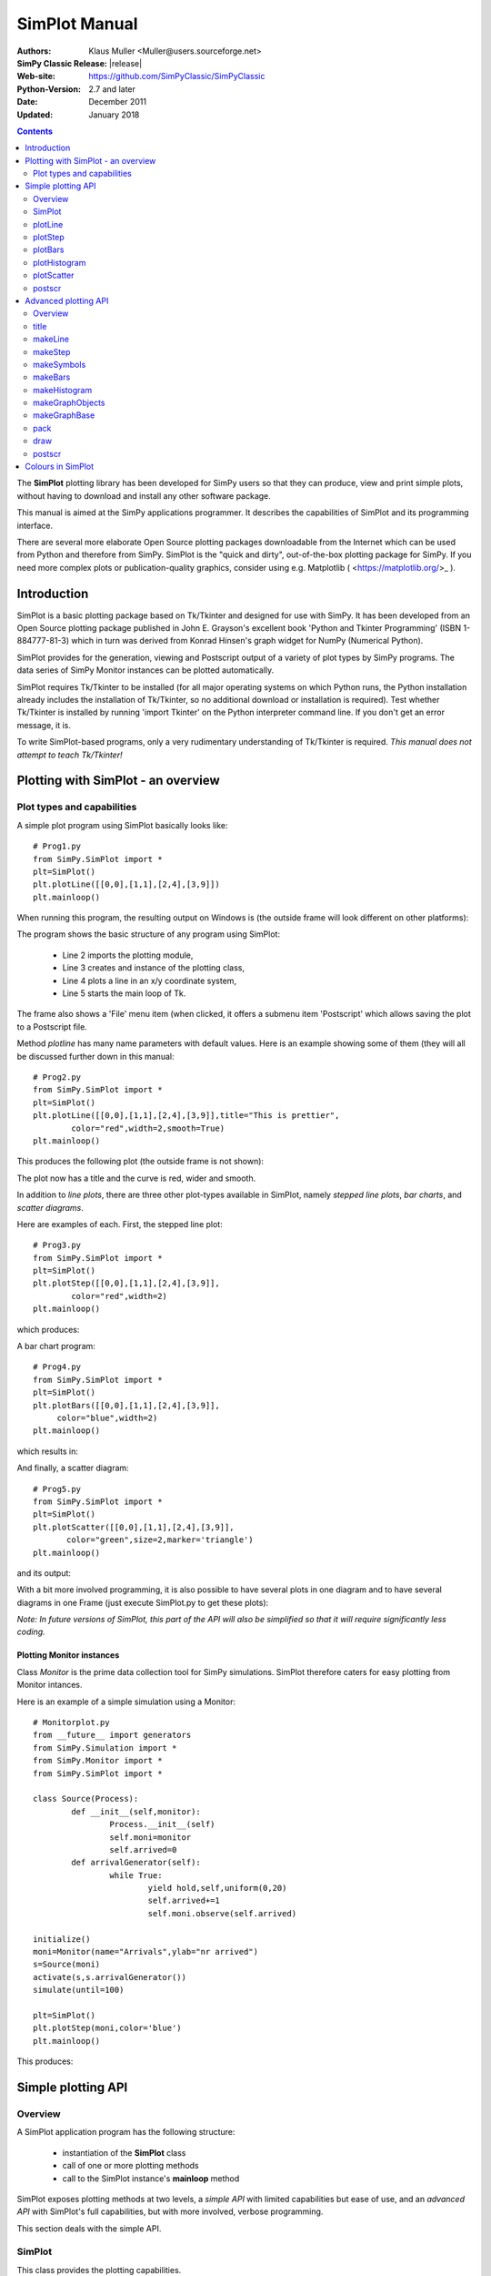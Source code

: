 

=========================
 SimPlot Manual
=========================


:Authors: Klaus Muller <Muller@users.sourceforge.net>
:SimPy Classic Release: |release|
:Web-site: https://github.com/SimPyClassic/SimPyClassic
:Python-Version: 2.7 and later
:Date: December 2011
:Updated: January 2018


.. contents:: Contents
   :depth: 2

The **SimPlot** plotting library has been developed for SimPy users so that
they can produce, view and print simple plots, without having to download and
install any other software package.

This manual is aimed at the SimPy applications programmer. It describes the
capabilities of SimPlot and its programming interface.

There are several more elaborate Open Source plotting packages downloadable from the
Internet which can be used from Python and therefore from SimPy. SimPlot is
the "quick and dirty", out-of-the-box plotting package for SimPy. If you need
more complex plots or publication-quality graphics, consider using e.g. Matplotlib
( <https://matplotlib.org/>_ ).

Introduction
=============


SimPlot is a basic plotting package based on Tk/Tkinter and designed for use
with SimPy. It has been developed from an Open Source plotting package
published in John E. Grayson's excellent book 'Python and Tkinter Programming'
(ISBN 1-884777-81-3) which in turn was derived from Konrad Hinsen's graph
widget for NumPy (Numerical Python).

SimPlot provides for the generation, viewing and Postscript output of
a variety of plot types by SimPy programs. The data series of SimPy Monitor instances
can be plotted automatically.

SimPlot requires Tk/Tkinter to be installed
(for all major operating systems on which Python runs, the Python installation
already includes the installation of Tk/Tkinter, so no additional download or
installation is required). Test whether Tk/Tkinter is installed by running
'import Tkinter' on the Python interpreter command line. If you don't get
an error message, it is.

To write SimPlot-based programs, only a very rudimentary understanding
of Tk/Tkinter is required. *This manual does not attempt to teach Tk/Tkinter!*

Plotting with SimPlot - an overview
====================================

Plot types and capabilities
----------------------------

A simple plot program using SimPlot basically looks like::


	# Prog1.py
	from SimPy.SimPlot import *
	plt=SimPlot()
	plt.plotLine([[0,0],[1,1],[2,4],[3,9]])
	plt.mainloop()


When running this program, the resulting output on Windows is
(the outside frame will look different on other platforms):

.. image:: /_static/images/plot_manual/Prog1.png

The program shows the basic structure of any program using
SimPlot:

    * Line 2 imports the plotting module,

    * Line 3 creates and instance of the plotting class,

    * Line 4 plots a line in an x/y coordinate system,

    * Line 5 starts the main loop of Tk.

The frame also shows a 'File' menu item (when clicked, it
offers a submenu item 'Postscript' which allows saving the plot to a
Postscript file.

Method *plotline* has many name parameters with default values.
Here is an example showing some of them (they will all be discussed
further down in this manual::


	# Prog2.py
	from SimPy.SimPlot import *
	plt=SimPlot()
	plt.plotLine([[0,0],[1,1],[2,4],[3,9]],title="This is prettier",
             	color="red",width=2,smooth=True)
	plt.mainloop()


This produces the following plot (the outside frame is not shown):

.. image:: /_static/images/plot_manual/Prog2.png

The plot now has a title and the curve is red, wider and smooth.

In addition to *line plots*, there are three other plot-types available in SimPlot,
namely *stepped line plots*, *bar charts*, and *scatter diagrams*.

Here are examples of each. First, the stepped line plot::

	# Prog3.py
	from SimPy.SimPlot import *
	plt=SimPlot()
	plt.plotStep([[0,0],[1,1],[2,4],[3,9]],
             	color="red",width=2)
	plt.mainloop()

which produces:

.. image:: /_static/images/plot_manual/Prog3.png

A bar chart program::

	# Prog4.py
	from SimPy.SimPlot import *
	plt=SimPlot()
	plt.plotBars([[0,0],[1,1],[2,4],[3,9]],
             color="blue",width=2)
	plt.mainloop()

which results in:

.. image:: /_static/images/plot_manual/Prog4.png

And finally, a scatter diagram::

	# Prog5.py
	from SimPy.SimPlot import *
	plt=SimPlot()
	plt.plotScatter([[0,0],[1,1],[2,4],[3,9]],
      	       color="green",size=2,marker='triangle')
	plt.mainloop()


and its output:

.. image:: /_static/images/plot_manual/Prog5.png

With a bit more involved programming, it is also possible to have
several plots in one diagram and to have several diagrams
in one Frame (just execute SimPlot.py to get these plots):

.. image:: /_static/images/plot_manual/Twoup.png

.. image:: /_static/images/plot_manual/Twodown.png

*Note: In future versions of SimPlot, this part of the API
will also be simplified so that it will require significantly
less coding.*

Plotting Monitor instances
~~~~~~~~~~~~~~~~~~~~~~~~~~

Class *Monitor* is the prime data collection tool for SimPy simulations.
SimPlot therefore caters for easy plotting from Monitor intances.

Here is an example of a simple simulation using a Monitor::

	# Monitorplot.py
	from __future__ import generators
	from SimPy.Simulation import *
	from SimPy.Monitor import *
	from SimPy.SimPlot import *

	class Source(Process):
		def __init__(self,monitor):
			Process.__init__(self)
			self.moni=monitor
			self.arrived=0
		def arrivalGenerator(self):
			while True:
				yield hold,self,uniform(0,20)
				self.arrived+=1
				self.moni.observe(self.arrived)

	initialize()
	moni=Monitor(name="Arrivals",ylab="nr arrived")
	s=Source(moni)
	activate(s,s.arrivalGenerator())
	simulate(until=100)

	plt=SimPlot()
	plt.plotStep(moni,color='blue')
	plt.mainloop()

This produces:

.. image:: /_static/images/plot_manual/Monitorplot.png


Simple plotting API
===================
Overview
--------
A SimPlot application program has the following structure:

	* instantiation of the **SimPlot** class

	* call of one or more plotting methods

	* call to the SimPlot instance's **mainloop** method

SimPlot exposes plotting methods at two levels, a *simple API*
with limited capabilities but ease of use, and an *advanced API*
with SimPlot's full capabilities, but with more involved, verbose
programming.

This section deals with the simple API.

SimPlot
--------

.. class:: SimPlot

This class provides the plotting capabilities.

plotLine
--------

.. classmethod:: SimPlot.plotLine(values[,optional parameters])

   Generates a line plot from a list of tuples (or lists) or from a Monitor (any instance which has the attributes 'name', 'tlab', 'ylab').

   :param values:  (**mandatory**) a list of two-element lists (or tuples), or a Monitor instance (any instance which has the attributes 'name', 'tlab', 'ylab')
   :type values: list or Monitor
   :param windowsize: the plotting window size in pixels (tuple); default: (500,300)
   :param title:  the plot title ; if *values* is a Monitor, Monitor name is used if no *title* given
   :type title: string
   :param width: line drawing width, default: 1
   :type width: integer or floating point
   :param color: line colour; default: 'black'
   :type color: Tkinter colour type
   :param smooth: if True, makes line smooth; default: "True"
   :type smooth: boolean
   :param background:  colour of plot background; default: 'white'
   :type background: Tkinter colour type
   :param xlab: ** : label on x-axis of plot; if *values* is a Monitor, Monitor *tlab* is taken; default: 'x'
   :type xlab: string
   :param ylab: label on y-axis of plot (string); if *values* is a Monitor, Monitor *ylab* is taken; default: 'y'
   :param xaxis: layout of x-axis (None = omit x-axis; 'automatic' = make x-axis at least long enough to include all x-values, using round values; 'minimal' = have x-axis go *exactly* from minimal to maximal x-value provided; tuple (xlow,xhigh) = have x-axis go from xlow to xhigh); default: 'automatic'
   :param yaxis: layout of y-axis (None = omit y-axis; 'automatic' = make y-axis at least long enough to include all y-values, using round values; 'minimal' = have y-axis go *exactly* from minimal to maximal y-value provided; tuple (ylow,yhigh) = have y-axis go from ylow to yhigh); default: 'automatic'
   :rtype: Reference to *GraphBase* object which contains the plot.

plotStep
---------

.. classmethod:: SimPlot.plotStep(values[,optional parameters])

Generates a step plot from a list of tuples (or lists) or from a Monitor (any instance which has the attributes 'name', 'tlab', 'ylab').
A horizontal line is drawn at a y-value until y changes, creating a step effect.

	**<variable> = <SimPlotInstance>.plotStep(values[,optional parameters])**

   :param values:  (**mandatory**) a list of two-element lists (or tuples), or a Monitor instance (any instance which has the attributes 'name', 'tlab', 'ylab')


Optional parameters with defaults:
	- **windowsize=(500,300),** : the plotting window size in pixels (tuple)

	- **title=""** : the plot title (string); if **values** is a Monitor, Monitor name is used if no **title** given

	- **width=1** : line drawing width (integer or floating point)

	- **color='black'** : line colour (Tkinter colour type; see section on Colours in SimPlot)

	- **background='white'** : colour of plot background (Tkinter colour type; see section on Colours in SimPlot)

	- **xlab='x'** : label on x-axis of plot (string); if **values** is a Monitor, Monitor *tlab* is taken

	- **ylab='y'** : label on y-axis of plot (string); if **values** is a Monitor, Monitor *ylab* is taken

	- **xaxis='automatic'** : layout of x-axis (None = omit x-axis; 'automatic' = make x-axis at least long enough to include all x-values, using round values; 'minimal' = have x-axis go *exactly* from minimal to maximal x-value provided; tuple (xlow,xhigh) = have x-axis go from xlow to xhigh)

	- **yaxis='automatic'** : layout of y-axis (None = omit y-axis; 'automatic' = make y-axis at least long enough to include all y-values, using round values; 'minimal' = have y-axis go *exactly* from minimal to maximal y-value provided; tuple (ylow,yhigh) = have y-axis go from ylow to yhigh)

Return value:
	Reference to *GraphBase* object which contains the plot.

plotBars
--------

Generates a bar chart plot from a list of tuples (or lists) or from a Monitor.

Call:
	**<SimPlotInstance>.plotBars(values[,optional parameters])**

	**<variable> = <SimPlotInstance>.plotBars(values[,optional parameters])**

Mandatory parameters:
	- **values** : a list of two-element lists (or tuples), or a Monitor instance

Optional parameters with defaults:
	- **windowsize=(500,300),** : the plotting window size in pixels (tuple)

	- **title=''** : the plot title (string); if **values** is a Monitor, Monitor name is used if no **title** given

	- **width=1** : outline drawing width (integer or floating point)

	- **color='black'** : outline colour (Tkinter colour type; see section on Colours in SimPlot)

	- **fillcolor='black'** : colour with which bars are filled (Tkinter colour type; see section on Colours in SimPlot)

	- **fillstyle=''** : density of fill (default=100%; Tkinter bitmap)

	- **outline='black"** : colour of bar outline ((Tkinter colour type; see section on Colours in SimPlot)

	- **background='white'** : colour of plot background (Tkinter colour type; see section on Colours in SimPlot)

	- **xlab='x'** : label on x-axis of plot (string); if **values** is a Monitor, Monitor *tlab* is taken

	- **ylab='y'** : label on y-axis of plot (string); if **values** is a Monitor, Monitor *ylab* is taken

	- **xaxis='automatic'** : layout of x-axis (None = omit x-axis; 'automatic' = make x-axis at least long enough to include all x-values, using round values; 'minimal' = have x-axis go *exactly* from minimal to maximal x-value provided; tuple (xlow,xhigh) = have x-axis go from xlow to xhigh)

	- **yaxis='automatic'** : layout of y-axis (None = omit y-axis; 'automatic' = make y-axis at least long enough to include all y-values, using round values; 'minimal' = have y-axis go *exactly* from minimal to maximal y-value provided; tuple (ylow,yhigh) = have y-axis go from ylow to yhigh)


Return value:
	Reference to *GraphBase* object which contains the plot.

plotHistogram
-------------

Generates a histogram plot from a Histogram or a Histogram-like list or tuple.
A SimPy Histogram instance is a list with items of two elements. It has
n+2 bins of equal width, sorted by the first element, containing integer values
== the counts of the bins. The first bin is the 'under' bin, the last the
'over' bin.
Histogram objects are produced from Monitor objects by calling the Monitor
method *histogram()*.

Call:
	**<SimPlotInstance>.plotHistogram(values[,optional parameters])**

	**<variable> = <SimPlotInstance>.plotHistogram(values[,optional parameters])**

Mandatory parameters:
	- **values** : a list of two-element lists (or tuples), or a Monitor instance

Optional parameters with defaults:
	- **windowsize=(500,300)** : the plotting window size in pixels (tuple)

	- **title=''** : the plot title (string); if **values** is a Monitor, Monitor name is used if no **title** given

	- **width=1** : line drawing width (integer or floating point)

	- **color='black'** : line colour (Tkinter colour type; see section on Colours in SimPlot)

	- **background='white'** : colour of plot background (Tkinter colour type; see section on Colours in SimPlot)

	- **xlab='x'** : label on x-axis of plot (string)

	- **ylab='y'** : label on y-axis of plot (string)

	- **xaxis='automatic'** : layout of x-axis (None = omit x-axis; 'automatic' = make x-axis at least long enough to include all x-values, using round values; 'minimal' = have x-axis go *exactly* from minimal to maximal x-value provided; tuple (xlow,xhigh) = have x-axis go from xlow to xhigh)

	- **yaxis='automatic'** : layout of y-axis (None = omit y-axis; 'automatic' = make y-axis at least long enough to include all y-values, using round values; 'minimal' = have y-axis go *exactly* from minimal to maximal y-value provided; tuple (ylow,yhigh) = have y-axis go from ylow to yhigh)


plotScatter
-----------

Generates a scatter diagram plot from a list of tuples (or lists) or from a Monitor.

Call:
	**<SimPlotInstance>.plotScatter(values[,optional parameters])**

	**variable = <SimPlotInstance>. plotScatter(values[,optional parameters])**

Mandatory parameters:
	- **values** : a list of two-element lists (or tuples), or a Monitor instance

Optional parameters with defaults:
	- **windowsize=(500,300),** : the plotting window size in pixels (tuple)

	- **title=''** : the plot title (string); if **values** is a Monitor, Monitor name is used if no **title** given

	- **marker='circle'** : symbol type (literal; values supported: 'circle, 'dot', 'square', 'triangle, 'triangle_down', 'cross', 'plus')

	- **width=1** : line drawing width (integer or floating point)

	- **color='black'** : line colour (Tkinter colour type; see section on Colours in SimPlot)

	- **fillcolor='black'** : colour with which bars are filled (Tkinter colour type; see section on Colours in SimPlot)

	- **fillstyle=''** : density of fill (default=100%; Tkinter bitmap)

	- **outline='black'** : colour of marker outline ((Tkinter colour type; see section on Colours in SimPlot)

	- **background='white'** : colour of plot background (Tkinter colour type; see section on Colours in SimPlot)

	- **xlab='x'** : label on x-axis of plot (string); if **values** is a Monitor, Monitor *tlab* is taken

	- **ylab='y'** : label on y-axis of plot (string); if **values** is a Monitor, Monitor *ylab* is taken

	- **xaxis='automatic'** : layout of x-axis (None = omit x-axis; 'automatic' = make x-axis at least long enough to include all x-values, using round values; 'minimal' = have x-axis go *exactly* from minimal to maximal x-value provided; tuple (xlow,xhigh) = have x-axis go from xlow to xhigh)

	- **yaxis='automatic'** : layout of y-axis (None = omit y-axis; 'automatic' = make y-axis at least long enough to include all y-values, using round values; 'minimal' = have y-axis go *exactly* from minimal to maximal y-value provided; tuple (ylow,yhigh) = have y-axis go from ylow to yhigh)


Return value:
	Reference to *GraphBase* object which contains the plot.

postscr
-------
Saves Postscript output from a plot to a file. After e.g. ``aPlot=plotLine([0,1],[3,4])``, ``aPlot.postscr("c:\\myplot.ps")``
outputs the line plot in Postscript to file c:\\myplot.ps.

Call:
	**<plotinstance>.postscr([optional parameter])** (with <plotinstance> being a reference to the *GraphBase* object which contains the plot)

Mandatory parameters:
	None.

Optional parameters with defaults:
	- **"<filename>"** : name of file (complete path) to which Postscript output is written. If omitted, a dialog asking the user for a filename pops up.

Return value:
	None.


Advanced plotting API
=====================
Overview
--------
The advanced SimPlot API is more verbose than the simple one, but it offers more flexibility and power. The detailed structure of a program using that API is:

1. make an instance of SimPlot (this initializes Tk and generates a Tk Toplevel container <instance>.root which points at the Tk object.)
2. (optional) make other Tk container(s)
3. (optional) give the container a title
4. make one or more plot objects (the lines or other figures to plot)
5. put the plot objects into a GraphObject (this does the necessary scaling)
6. make a Tk container (e.g. a Frame widget) in the previous container (from step 1 or 2)
7. make a background (with title, axes, frame, etc.) in that container for the GraphObject to be drawn against (i.e., create the graph widget and associate the GraphObject with it)
8. instruct the Tk geometry manager (pack or grid) where to put the background in the Tk container
9. draw the GraphObject against the background
10. instruct the Tk geometry manager concerning the container from step 6
11. (optional) save plot as Postscript file
12. start the Tk mainloop

An example::

    # AdvancedAPI.py
    from SimPy. SimPlot import *
    plt=SimPlot()					# step 1
    plt.root.title("Advanced API example")		# step 3
    line=plt.makeLine([[0,42],[1,1],[4,16]])		# step 4
    bar=plt.makeBars([[0,42],[1,1],[4,16]],
                     color='blue')			# step 4
    sym=plt.makeSymbols([[1,1]],marker="triangle",
                        size=3,fillcolor="red")		# step 4
    obj=plt.makeGraphObjects([line,bar,sym])		# step 5
    frame=Frame(plt.root)				# step 6
    graph=plt.makeGraphBase(frame,500,300,
                            title="Line and bars")	# step 7
    graph.pack()					# step 8
    graph.draw(obj)					# step 9
    frame.pack()					# step 10
    graph.postscr()					# step 11
    plt.mainloop()					# step 12

Which generates:

.. image:: /_static/images/plot_manual/AdvancedAPI.png

Clearly, this level API is more verbose, but allows putting several diagrams with different
plot types into one plot, or putting putting several plots into one frame (side by side, vertically,
or in table fashion).

title
-----
Assign a title to appear in the container's title bar. (This is a method exposed by a Tk Toplevel container.)

Call:
	**<rootInstance>.title(title)**

Mandatory parameters:
	- **title** : the title to appear in the container's title bar (string)

Optional parameters:
	None.

Return value:
	None.

makeLine
----------
Generates a line plot object from a list of tuples (or lists).

Call:
	**<variable> = <SimPlotInstance>.makeLine(values[,optional parameters])**

Mandatory parameters:
	- **values** : a list of two-element lists (or tuples)

Optional parameters:
	- **color = 'black'** : line colour (Tk colour value)
	- **width = 1** : line width (integer or float)
	- **smooth = False** : smooth line if True (boolean)
	-  **splinesteps = 12** : number of spline steps for smoothing line (integer); the higher, the better the line follows the points provided

Return value:
	Reference to a line plot object (GraphLine)

makeStep
----------
Generates a line plot object from a list of tuples (or lists).
A horizontal line is generated at a y-value until y changes, creating a step effect.

Call:
	**<variable> = <SimPlotInstance>.makeStep(values[,optional parameters])**

Mandatory parameters:
	- **values** : a list of two-element lists (or tuples)

Optional parameters:
	- **color = 'black'** : line colour (Tk colour value)
	- **width = 1** : line width (integer or float)

Return value:
	Reference to a line plot object (GraphLine)

makeSymbols
-------------
Generates a scatter diagram plot object with markers from a list of tuples (or lists).

Call:
	**<variable> = <SimPlotInstance>.makeSymbols(values[,optional parameters])**

Mandatory parameters:
	- **values** : a list of two-element lists (or tuples)

Optional parameters:
	- **marker='circle'** : symbol type (literal; values supported: 'circle, 'dot', 'square', 'triangle, 'triangle_down', 'cross', 'plus')

	- **width=1** : line drawing width (integer or floating point)

	- **color='black'** : line colour (Tkinter colour type; see section on Colours in SimPlot)

	- **fillcolor='black'** : colour with which bars are filled (Tkinter colour type; see section on Colours in SimPlot)

	- **fillstyle=''** : density of fill (default=100%; Tkinter bitmap)

	- **outline='black'** : colour of marker outline ((Tkinter colour type; see section on Colours in SimPlot)

Return value:
	Reference to a scatter plot object (GraphSymbols)

makeBars
--------
Generates a bar chart plot object with markers from a list of tuples (or lists).

Call:
	**<variable> = <SimPlotInstance>.makeBars(values[,optional parameters])**

Mandatory parameters:
	- **values** : a list of two-element lists (or tuples)

Optional parameters:
	- **width=1** : width of bars (integer or floating point)

	- **color='black'** : bar colour (Tkinter colour type; see section on Colours in SimPlot)

	- **fillcolor='black'** : colour with which bars are filled (Tkinter colour type; see section on Colours in SimPlot)

	- **fillstyle=''** : density of fill (default=100%; Tkinter bitmap)

	- **outline='black"** : colour of bar outline ((Tkinter colour type; see section on Colours in SimPlot)

Return value:
	Reference to a bar chart plot object (GraphSymbols)

makeHistogram
-------------
Generates a histogram plot from a Histogram or a Histogram-like list or tuple.
A SimPy Histogram instance is a list with items of two elements. It has
n+2 bins of equal width, sorted by the first element, containing integer values
== the counts of the bins. The first bin is the 'under' bin, the last the
'over' bin.
Histogram objects are produced from Monitor objects by calling the Monitor
method *histogram()*.

Call:
	**<variable> = <SimPlotInstance>.makeBars(values[,optional parameters])**

Mandatory parameters:
	- **values** : a Histogram-like object

Optional parameters:
	- **width=1** : width of line (integer or floating point)

	- **color='black'** : line colour (Tkinter colour type; see section on Colours in SimPlot)


makeGraphObjects
----------------
Combines one or mor plot objects into one plottable GraphObject.

Call:
	**<variable> = <SimPlotInstance>.makeGraphObjects(list_of_plotObjects)**

Mandatory parameters:
	- **list_of_plotObjects** : a list of plot objects

Optional parameters:
	None

Return value:
	Reference to a GraphObject

makeGraphBase
-------------
Generates a canvas widget in its Tk container widget (such as a Frame) with the plot's background (title, axes, axis labels).

Call:
	**<variable> = <SimPlotInstance>.makeGraphBase(master, width, height [,optional parameters])**

Mandatory parameters:
	- **master** : container widget for graph widget

	- **width** : width of graph widget in pixels (positive integer)

	- **height** : height of graph widget in pixels (positive integer)

Optional parameters:
	- **background='white'** : colour of plot background (Tk colour value)
	- **title=""** : title of plot (string)
	- **xtitle=''** : label on x-axis (string)
	- **ytitle=''** : label on y-axis (string)

Return value:
	Reference to a GraphBase object (graph widget)

pack
----
Controls how graph widget is arranged in its master container.
(Inherited from Tk Packer geometry manager.)

Call:
	**<GraphBaseInstance>.pack([optional parameters])**

Mandatory parameters:
	None.

Optional parameters:
	- **side** : where to place graph widget (side=LEFT: to the left; side=TOP: at the top; Tk Packer literals)

	- **fill** : controls whether graph fills available space in window (fill=BOTH: fills in both directions; fill=X: horizontal stretching; fill=Y: vertical stretching)

	- **expand=NO** : controls whether Packer expands graph widget when window is resized (expand=TRUE: widget may expand to fill available space)

Return value:
	None

draw
----
Draws the plot background and the lines/curves in it.

Call:

	**<GraphBaseInstance>.draw(graph,[optional parameters])**

Mandatory parameters:
	- **graphics** : graph widget (GraphBase) instance

Optional parameters:
	- **xaxis='automatic'** : controls appearance of x-axis (None: no x-axis; "minimal": axis runs exactly from minimal to maximal x-value; "automatic" : x-axis starts at 0 and includes maximal x-value; tuple (xlow,xhigh) = have x-axis go from xlow to xhigh)

	- **yaxis='automatic'** : controls appearance of y-axis (None: no y-axis;"minimal": axis runs exactly from minimal to maximal y-value; "automatic" : y-axis starts at 0 and includes maximal y-value; tuple (ylow,yhigh) = have y-axis go from ylow to yhigh

Return value:
	None

postscr
-------
After call to draw , saves Postscript output from a plot to a file.

Call:
	**<GraphBaseInstance>.postscr([optional parameter])**

Mandatory parameters:
	None.

Optional parameters with defaults:
	- **"filename"** : name of file (complete path) to which Postscript output is written. If omitted, a dialog asking the user for a filename pops up.

Return value:
	None.


Colours in SimPlot
==================
Colours in SimPlot are defined by Tk. The Tk colour model is RGB. The simplest way to identify a colour
is to use one of the hundreds of Tk-defined literals such as "black", "aquamarine", or even "BlanchedAlmond".
See the `Tk colour page`_ for definitions.

.. _`Tk colour page`: ../../_static/Tkcolors.htm
